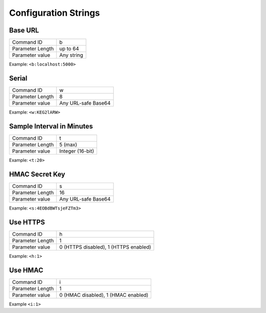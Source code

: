 Configuration Strings
~~~~~~~~~~~~~~~~~~~~~~~

Base URL
*********

+------------------+---------------------+
| Command ID       | b                   |
+------------------+---------------------+
| Parameter Length | up to 64            |
+------------------+---------------------+
| Parameter value  | Any string          |
+------------------+---------------------+

Example: ``<b:localhost:5000>``

Serial
********

+------------------+---------------------+
| Command ID       | w                   |
+------------------+---------------------+
| Parameter Length | 8                   |
+------------------+---------------------+
| Parameter value  | Any URL-safe Base64 |
+------------------+---------------------+

Example: ``<w:KEG2lARW>``

Sample Interval in Minutes
****************************

+------------------+---------------------+
| Command ID       | t                   |
+------------------+---------------------+
| Parameter Length | 5 (max)             |
+------------------+---------------------+
| Parameter value  | Integer (16-bit)    |
+------------------+---------------------+

Example: ``<t:20>``


HMAC Secret Key
*****************

+------------------+---------------------+
| Command ID       | s                   |
+------------------+---------------------+
| Parameter Length | 16                  |
+------------------+---------------------+
| Parameter value  | Any URL-safe Base64 |
+------------------+---------------------+

Example: ``<s:4EOBdBWTsjeFZTm3>``

Use HTTPS
***********

+------------------+---------------------------------------+
| Command ID       | h                                     |
+------------------+---------------------------------------+
| Parameter Length | 1                                     |
+------------------+---------------------------------------+
| Parameter value  | 0 (HTTPS disabled), 1 (HTTPS enabled) |
+------------------+---------------------------------------+

Example: ``<h:1>``


Use HMAC
************

+------------------+---------------------------------------+
| Command ID       | i                                     |
+------------------+---------------------------------------+
| Parameter Length | 1                                     |
+------------------+---------------------------------------+
| Parameter value  | 0 (HMAC disabled), 1 (HMAC enabled)   |
+------------------+---------------------------------------+

Example ``<i:1>``
